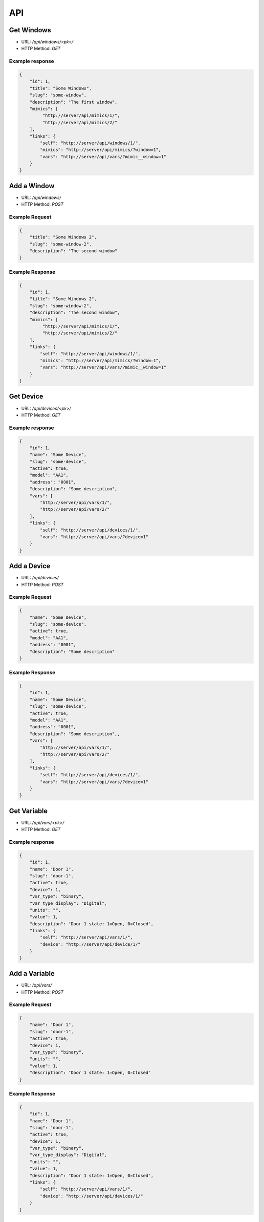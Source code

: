 ===
API
===

Get Windows
===========

* URL: `/api/windows/<pk>/`
* HTTP Method: `GET`

Example response
----------------
.. code::

   {
       "id": 1,
       "title": "Some Windows",
       "slug": "some-window",
       "description": "The first window",
       "mimics": [
            "http://server/api/mimics/1/",
            "http://server/api/mimics/2/"
       ],
       "links": {
           "self": "http://server/api/windows/1/",
           "mimics": "http://server/api/mimics/?window=1",
           "vars": "http://server/api/vars/?mimic__window=1"
       }
   }


Add a Window
============
* URL: `/api/windows/`
* HTTP Method: `POST`

Example Request
---------------
.. code::

   {
       "title": "Some Windows 2",
       "slug": "some-window-2",
       "description": "The second window"
   }

Example Response
----------------
.. code::

   {
       "id": 1,
       "title": "Some Windows 2",
       "slug": "some-window-2",
       "description": "The second window",
       "mimics": [
            "http://server/api/mimics/1/",
            "http://server/api/mimics/2/"
       ],
       "links": {
           "self": "http://server/api/windows/1/",
           "mimics": "http://server/api/mimics/?window=1",
           "vars": "http://server/api/vars/?mimic__window=1"
       }
   }


Get Device
==========

* URL: `/api/devices/<pk>/`
* HTTP Method: `GET`

Example response
----------------
.. code::

   {
       "id": 1,
       "name": "Some Device",
       "slug": "some-device",
       "active": true,
       "model": "AA1",
       "address": "0001",
       "description": "Some description",
       "vars": [
           "http://server/api/vars/1/",
           "http://server/api/vars/2/"
       ],
       "links": {
           "self": "http://server/api/devices/1/",
           "vars": "http://server/api/vars/?device=1"
       }
   }


Add a Device
============
* URL: `/api/devices/`
* HTTP Method: `POST`

Example Request
---------------
.. code::

   {
       "name": "Some Device",
       "slug": "some-device",
       "active": true,
       "model": "AA1",
       "address": "0001",
       "description": "Some description"
   }

Example Response
----------------
.. code::

   {
       "id": 1,
       "name": "Some Device",
       "slug": "some-device",
       "active": true,
       "model": "AA1",
       "address": "0001",
       "description": "Some description",,
       "vars": [
           "http://server/api/vars/1/",
           "http://server/api/vars/2/"
       ],
       "links": {
           "self": "http://server/api/devices/1/",
           "vars": "http://server/api/vars/?device=1"
       }
   }

Get Variable
============

* URL: `/api/vars/<pk>/`
* HTTP Method: `GET`

Example response
----------------
.. code::

   {
       "id": 1,
       "name": "Door 1",
       "slug": "door-1",
       "active": true,
       "device": 1,
       "var_type": "binary",
       "var_type_display": "Digital",
       "units": "",
       "value": 1,
       "description": "Door 1 state: 1=Open, 0=Closed",
       "links": {
           "self": "http://server/api/vars/1/",
           "device": "http://server/api/device/1/"
       }
   }

Add a Variable
==============
* URL: `/api/vars/`
* HTTP Method: `POST`

Example Request
---------------
.. code::

   {
       "name": "Door 1",
       "slug": "door-1",
       "active": true,
       "device": 1,
       "var_type": "binary",
       "units": "",
       "value": 1,
       "description": "Door 1 state: 1=Open, 0=Closed"
   }

Example Response
----------------
.. code::

   {
       "id": 1,
       "name": "Door 1",
       "slug": "door-1",
       "active": true,
       "device": 1,
       "var_type": "binary",
       "var_type_display": "Digital",
       "units": "",
       "value": 1,
       "description": "Door 1 state: 1=Open, 0=Closed",
       "links": {
           "self": "http://server/api/vars/1/",
           "device": "http://server/api/devices/1/"
       }
   }

Get Mimic
=========

* URL: `/api/mimics/<pk>/`
* HTTP Method: `GET`

Example response
----------------
.. code::

   {
       "id": 1,
       "name": "Front Door Sensor",
       "vars": [
           "http://server/api/vars/1/",
           "http://server/api/vars/2/"
       ],
       "window": 1,
       "x": 0,
       "y": 0,
       "links": {
           "self": "http://server/api/mimics/1/",
           "window": "http://server/api/windows/1/",
           "vars": "http://server/api/vars/?mimic=1"
       }
   }

Add a Mimic
===========
* URL: `/api/mimics/`
* HTTP Method: `POST`

Example Request
---------------
.. code::

   {
       "name": "Front Door Sensor",
       "vars": [1,2],
       "window": 1,
       "x": 0,
       "y": 0
   }

Example Response
----------------
.. code::

   {
       "id": 1,
       "name": "Front Door Sensor",
       "vars": [
           "http://server/api/vars/1/",
           "http://server/api/vars/2/"
       ],
       "window": 1,
       "x": 0,
       "y": 0,
       "links": {
           "self": "http://server/api/mimics/1/",
           "window": "http://server/api/windows/1/",
           "vars": "http://server/api/vars/?mimic=1"
       }
   }

Get User
========

* URL: `/api/users/<username>/`
* HTTP Method: `GET`

Example response
----------------
.. code::

   {
       "id": 1,
       "username": "marti"
       "full_name": "Jose Marti",
       "is_active": true
       "groups": [
           "http://server/api/groups/operator/"
       ],
       "links": {
           "self": "http://server/api/users/1/"
       }
   }

Add a User
==========
* URL: `/api/users/`
* HTTP Method: `POST`

Example Request
---------------
.. code::

   {
       "username": "ernesto"
       "full_name": "Ernesto Guevara",
       "is_active": true
   }

Example Response
----------------
.. code::

   {
       "id": 1,
       "username": "ernesto"
       "full_name": "Ernesto Guevara",
       "is_active": true
       "groups": [
           "http://server/api/groups/operator/"
       ],
       "links": {
           "self": "http://server/api/devices/1/"
       }
   }

Get Group
=========

* URL: `/api/groups/<pk>/`
* HTTP Method: `GET`

Example response
----------------
.. code::

   {
       "id": 1,
       "name": "operators"
       "links": {
           "self": "http://server/api/groups/1/"
       }
   }

Add a Group
===========
* URL: `/api/groups/`
* HTTP Method: `POST`

Example Request
---------------
.. code::

   {
       "name": "assistants"
   }

Example Response
----------------
.. code::

   {
       "id": 1,
       "name": "assistants"
       "links": {
           "self": "http://server/api/groups/2/"
       }
   }

.. todo:: Add operations to manage user's groups, permissions